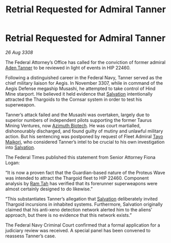 :PROPERTIES:
:ID:       5acbe405-eb65-4f4e-abc6-1c9e3ed7138e
:END:
#+title: Retrial Requested for Admiral Tanner
#+filetags: :Thargoid:galnet:

* Retrial Requested for Admiral Tanner

/26 Aug 3308/

The Federal Attorney’s Office has called for the conviction of former admiral [[id:7bca1ccd-649e-438a-ae56-fb8ca34e6440][Aden Tanner]] to be reviewed in light of events in HIP 22460. 

Following a distinguished career in the Federal Navy, Tanner served as the chief military liaison for Aegis. In November 3307, while in command of the Aegis Defense megaship Musashi, he attempted to take control of Hind Mine starport. He believed it held evidence that [[id:106b62b9-4ed8-4f7c-8c5c-12debf994d4f][Salvation]] intentionally attracted the Thargoids to the Cornsar system in order to test his superweapon. 

Tanner’s attack failed and the Musashi was overtaken, largely due to superior numbers of independent pilots supporting the former Taurus Mining Ventures, now [[id:e68a5318-bd72-4c92-9f70-dcdbd59505d1][Azimuth Biotech]]. He was court martialled, dishonourably discharged, and found guilty of mutiny and unlawful military action. But his sentencing was postponed by request of Fleet Admiral [[id:b185e009-c014-443d-b73b-63b625ebfec6][Tayo Maikori]], who considered Tanner’s intel to be crucial to his own investigation into [[id:106b62b9-4ed8-4f7c-8c5c-12debf994d4f][Salvation]]. 

The Federal Times published this statement from Senior Attorney Fiona Logan: 

“It is now a proven fact that the Guardian-based nature of the Proteus Wave was intended to attract the Thargoid fleet to HIP 22460. Component analysis by [[id:4551539e-a6b2-4c45-8923-40fb603202b7][Ram Tah]] has verified that its forerunner superweapons were almost certainly designed to do likewise.” 

“This substantiates Tanner’s allegation that [[id:106b62b9-4ed8-4f7c-8c5c-12debf994d4f][Salvation]] deliberately invited Thargoid incursions in inhabited systems. Furthermore, Salvation originally claimed that his anti-xeno detection network alerted him to the aliens’ approach, but there is no evidence that this network exists.” 

The Federal Navy Criminal Court confirmed that a formal application for a judiciary review was received. A special panel has been convened to reassess Tanner’s case.

